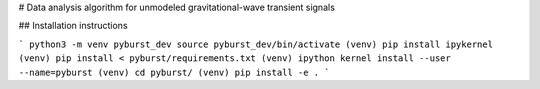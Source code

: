
# Data analysis algorithm for unmodeled gravitational-wave transient signals

## Installation instructions

```
python3 -m venv pyburst_dev
source pyburst_dev/bin/activate
(venv) pip install ipykernel
(venv) pip install < pyburst/requirements.txt
(venv) ipython kernel install --user --name=pyburst
(venv) cd pyburst/
(venv) pip install -e .
```

